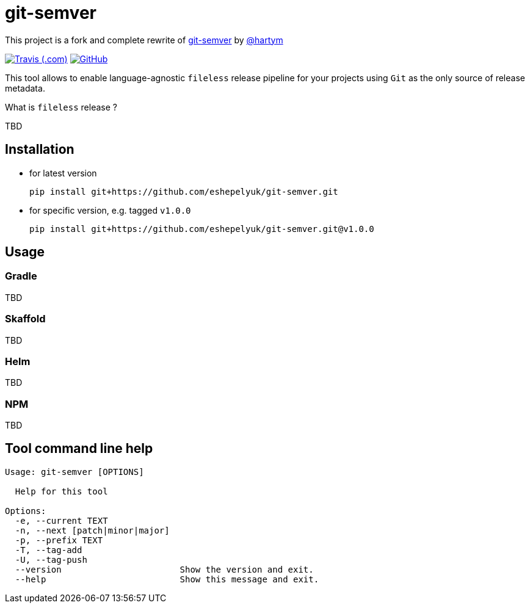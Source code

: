 = git-semver

This project is a fork and complete rewrite of https://github.com/hartym/git-semver[git-semver] by https://github.com/hartym[@hartym]

image:https://img.shields.io/travis/com/eshepelyuk/git-semver/master?logo=travis&style=for-the-badge[Travis (.com), window="_blank", link="https://travis-ci.com/eshepelyuk/git-semver"] image:https://img.shields.io/github/license/eshepelyuk/git-semver?logo=github&style=for-the-badge[GitHub, link="https://opensource.org/licenses/Apache-2.0", window="_blank"]

This tool allows to enable language-agnostic `fileless` release pipeline for your projects
using `Git` as the only source of release metadata.

What is `fileless` release ?

TBD

== Installation

* for latest version
+
[source]
----
pip install git+https://github.com/eshepelyuk/git-semver.git
----

* for specific version, e.g. tagged `v1.0.0`
+
[source]
----
pip install git+https://github.com/eshepelyuk/git-semver.git@v1.0.0
----

== Usage

=== Gradle
TBD

=== Skaffold
TBD

=== Helm
TBD

=== NPM
TBD

== Tool command line help

[source]
----
Usage: git-semver [OPTIONS]

  Help for this tool

Options:
  -e, --current TEXT
  -n, --next [patch|minor|major]
  -p, --prefix TEXT
  -T, --tag-add
  -U, --tag-push
  --version                       Show the version and exit.
  --help                          Show this message and exit.
----
